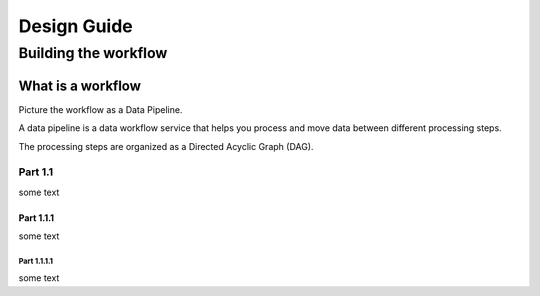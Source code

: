 Design Guide
############

Building the workflow
*********************

What is a workflow
==================

Picture the workflow as a Data Pipeline.

A data pipeline is a data workflow service that helps you process and move data between different processing steps.

The processing steps are organized as a Directed Acyclic Graph (DAG).

Part 1.1
--------

some text

Part 1.1.1
^^^^^^^^^^

some text

Part 1.1.1.1
""""""""""""

some text
